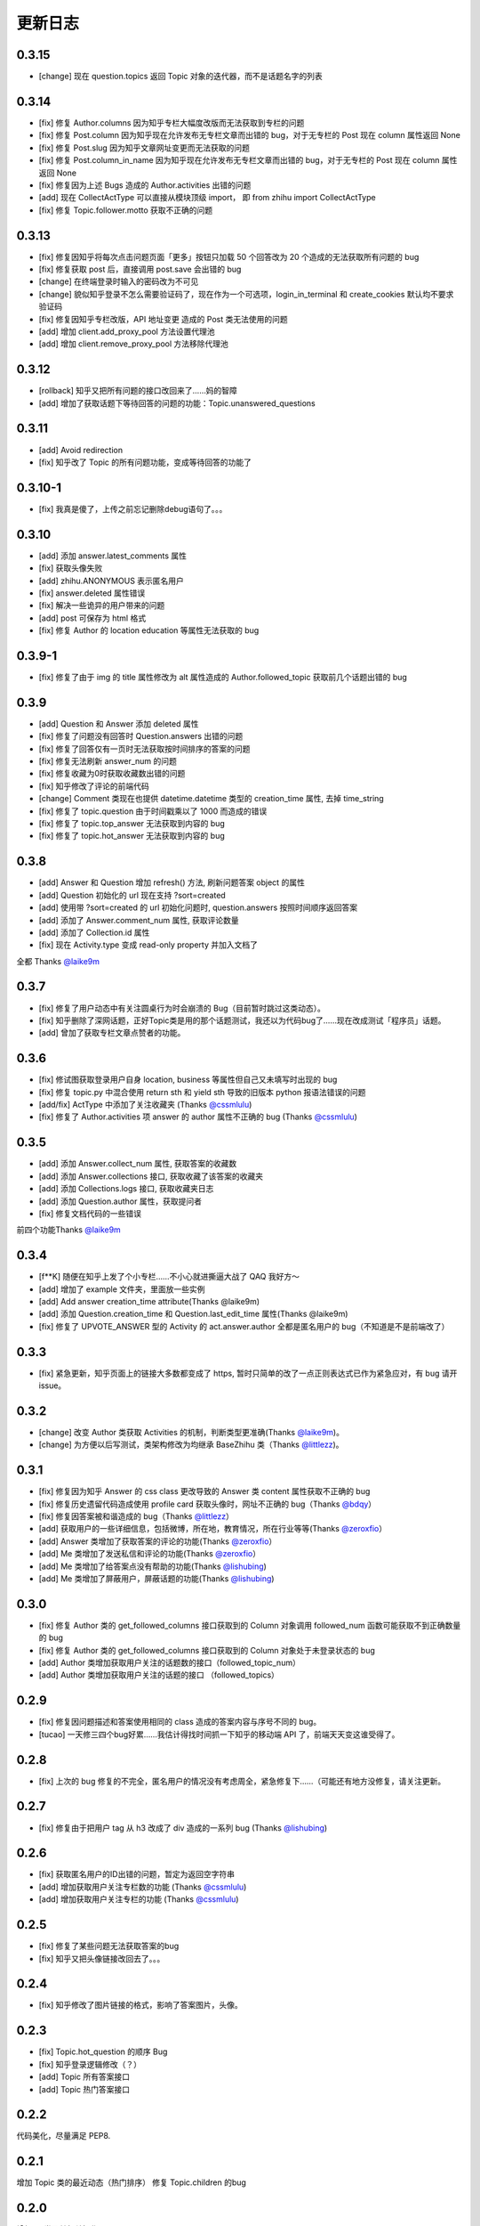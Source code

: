 更新日志
========

0.3.15
------

- [change] 现在 question.topics 返回 Topic 对象的迭代器，而不是话题名字的列表

0.3.14
------

- [fix] 修复 Author.columns 因为知乎专栏大幅度改版而无法获取到专栏的问题
- [fix] 修复 Post.column 因为知乎现在允许发布无专栏文章而出错的 bug，对于无专栏的 Post 现在 column 属性返回 None
- [fix] 修复 Post.slug 因为知乎文章网址变更而无法获取的问题
- [fix] 修复 Post.column_in_name 因为知乎现在允许发布无专栏文章而出错的 bug，对于无专栏的 Post 现在 column 属性返回 None
- [fix] 修复因为上述 Bugs 造成的 Author.activities 出错的问题
- [add] 现在 CollectActType 可以直接从模块顶级 import， 即 from zhihu import CollectActType
- [fix] 修复 Topic.follower.motto 获取不正确的问题

0.3.13
------

- [fix] 修复因知乎将每次点击问题页面「更多」按钮只加载 50 个回答改为 20 个造成的无法获取所有问题的 bug
- [fix] 修复获取 post 后，直接调用 post.save 会出错的 bug
- [change] 在终端登录时输入的密码改为不可见
- [change] 貌似知乎登录不怎么需要验证码了，现在作为一个可选项，login_in_terminal 和 create_cookies 默认均不要求验证码
- [fix] 修复因知乎专栏改版，API 地址变更 造成的 Post 类无法使用的问题
- [add] 增加 client.add_proxy_pool 方法设置代理池
- [add] 增加 client.remove_proxy_pool 方法移除代理池

0.3.12
------

- [rollback] 知乎又把所有问题的接口改回来了……妈的智障
- [add] 增加了获取话题下等待回答的问题的功能：Topic.unanswered_questions

0.3.11
------

- [add] Avoid redirection
- [fix] 知乎改了 Topic 的所有问题功能，变成等待回答的功能了

0.3.10-1
--------

- [fix] 我真是傻了，上传之前忘记删除debug语句了。。。

0.3.10
------
- [add] 添加 answer.latest_comments 属性
- [fix] 获取头像失败
- [add] zhihu.ANONYMOUS 表示匿名用户
- [fix] answer.deleted 属性错误
- [fix] 解决一些诡异的用户带来的问题
- [add] post 可保存为 html 格式
- [fix] 修复 Author 的 location education 等属性无法获取的 bug

0.3.9-1
-------

- [fix] 修复了由于 img 的 title 属性修改为 alt 属性造成的 Author.followed_topic 获取前几个话题出错的 bug

0.3.9
-----

- [add] Question 和 Answer 添加 deleted 属性
- [fix] 修复了问题没有回答时 Question.answers 出错的问题
- [fix] 修复了回答仅有一页时无法获取按时间排序的答案的问题
- [fix] 修复无法刷新 answer_num 的问题
- [fix] 修复收藏为0时获取收藏数出错的问题
- [fix] 知乎修改了评论的前端代码
- [change] Comment 类现在也提供 datetime.datetime 类型的 creation_time 属性, 去掉 time_string
- [fix] 修复了 topic.question 由于时间戳乘以了 1000 而造成的错误
- [fix] 修复了 topic.top_answer 无法获取到内容的 bug
- [fix] 修复了 topic.hot_answer 无法获取到内容的 bug

0.3.8
-----

- [add] Answer 和 Question 增加 refresh() 方法, 刷新问题答案 object 的属性
- [add] Question 初始化的 url 现在支持 ?sort=created
- [add] 使用带 ?sort=created 的 url 初始化问题时, question.answers 按照时间顺序返回答案
- [add] 添加了 Answer.comment_num 属性, 获取评论数量
- [add] 添加了 Collection.id 属性
- [fix] 现在 Activity.type 变成 read-only property 并加入文档了

全都 Thanks `@laike9m <https://github.com/laike9m>`__

0.3.7
-----

- [fix] 修复了用户动态中有关注圆桌行为时会崩溃的 Bug（目前暂时跳过这类动态）。
- [fix] 知乎删除了深网话题，正好Topic类是用的那个话题测试，我还以为代码bug了……现在改成测试「程序员」话题。
- [add] 曾加了获取专栏文章点赞者的功能。


0.3.6
-----

- [fix] 修试图获取登录用户自身 location, business 等属性但自己又未填写时出现的 bug
- [fix] 修复 topic.py 中混合使用 return sth 和 yield sth 导致的旧版本 python 报语法错误的问题
- [add/fix] ActType 中添加了关注收藏夹 (Thanks `@cssmlulu <https://github.com/cssmlulu>`__)
- [fix] 修复了 Author.activities 项 answer 的 author 属性不正确的 bug (Thanks `@cssmlulu <https://github.com/cssmlulu>`__)

0.3.5
-----

- [add] 添加 Answer.collect_num 属性, 获取答案的收藏数
- [add] 添加 Answer.collections 接口, 获取收藏了该答案的收藏夹
- [add] 添加 Collections.logs 接口, 获取收藏夹日志
- [add] 添加 Question.author 属性，获取提问者
- [fix] 修复文档代码的一些错误

前四个功能Thanks `@laike9m <https://github.com/laike9m>`__

0.3.4
-----

- [f**K] 随便在知乎上发了个小专栏……不小心就进撕逼大战了 QAQ 我好方～
- [add] 增加了 example 文件夹，里面放一些实例
- [add] Add answer creation_time attribute(Thanks @laike9m)
- [add] 添加 Question.creation_time 和 Question.last_edit_time 属性(Thanks @laike9m)
- [fix] 修复了 UPVOTE_ANSWER 型的 Activity 的 act.answer.author 全都是匿名用户的 bug（不知道是不是前端改了）

0.3.3
-----

- [fix] 紧急更新，知乎页面上的链接大多数都变成了 https, 暂时只简单的改了一点正则表达式已作为紧急应对，有 bug 请开 issue。

0.3.2
-----

- [change] 改变 Author 类获取 Activities 的机制，判断类型更准确(Thanks `@laike9m <https://github.com/laike9m>`__)。
- [change] 为方便以后写测试，类架构修改为均继承 BaseZhihu 类（Thanks `@littlezz <https://github.com/littlezz>`__)。

0.3.1
-----

- [fix] 修复因为知乎 Answer 的 css class 更改导致的 Answer 类 content 属性获取不正确的 bug
- [fix] 修复历史遗留代码造成使用 profile card 获取头像时，网址不正确的 bug（Thanks `@bdqy <https://github.com/bdqy>`__）
- [fix] 修复因答案被和谐造成的 bug（Thanks `@littlezz <https://github.com/littlezz>`__）
- [add] 获取用户的一些详细信息，包括微博，所在地，教育情况，所在行业等等(Thanks `@zeroxfio <https://github.com/zeroxfio>`__）
- [add] Answer 类增加了获取答案的评论的功能(Thanks `@zeroxfio <https://github.com/zeroxfio>`__）
- [add] Me 类增加了发送私信和评论的功能(Thanks `@zeroxfio <https://github.com/zeroxfio>`__）
- [add] Me 类增加了给答案点没有帮助的功能(Thanks `@lishubing <https://github.com/lishubing>`__)
- [add] Me 类增加了屏蔽用户，屏蔽话题的功能(Thanks `@lishubing <https://github.com/lishubing>`__)

0.3.0
-----

- [fix] 修复 Author 类的 get_followed_columns 接口获取到的 Column 对象调用 followed_num 函数可能获取不到正确数量的 bug
- [fix] 修复 Author 类的 get_followed_columns 接口获取到的 Column 对象处于未登录状态的 bug
- [add] Author 类增加获取用户关注的话题数的接口（followed_topic_num）
- [add] Author 类增加获取用户关注的话题的接口 （followed_topics）

0.2.9
-----

- [fix] 修复因问题描述和答案使用相同的 class 造成的答案内容与序号不同的 bug。
- [tucao] 一天修三四个bug好累……我估计得找时间抓一下知乎的移动端 API 了，前端天天变这谁受得了。

0.2.8
-----

- [fix] 上次的 bug 修复的不完全，匿名用户的情况没有考虑周全，紧急修复下……（可能还有地方没修复，请关注更新。

0.2.7
-----

- [fix] 修复由于把用户 tag 从 h3 改成了 div 造成的一系列 bug (Thanks `@lishubing <https://github.com/lishubing>`__)

0.2.6
-----

- [fix] 获取匿名用户的ID出错的问题，暂定为返回空字符串
- [add] 增加获取用户关注专栏数的功能 (Thanks `@cssmlulu <https://github.com/cssmlulu>`__)
- [add] 增加获取用户关注专栏的功能 (Thanks `@cssmlulu <https://github.com/cssmlulu>`__)

0.2.5
-----

- [fix] 修复了某些问题无法获取答案的bug
- [fix] 知乎又把头像链接改回去了。。。

0.2.4
-----

- [fix] 知乎修改了图片链接的格式，影响了答案图片，头像。

0.2.3
-----

- [fix] Topic.hot_question 的顺序 Bug
- [fix] 知乎登录逻辑修改（？）
- [add] Topic 所有答案接口
- [add] Topic 热门答案接口

0.2.2
-----

代码美化，尽量满足 PEP8.

0.2.1
-----

增加 Topic 类的最近动态（热门排序）
修复 Topic.children 的bug

0.2.0
-----

增加Me类及其相关操作

-  [x] 点赞，取消点赞，反对，取消反对某回答
-  [x] 点赞，取消点赞，反对，取消反对某文章
-  [x] 感谢，取消感谢某回答
-  [x] 关注，取消关注某用户
-  [x] 关注，取消关注某问题
-  [x] 关注，取消关注某话题
-  [x] 关注，取消关注收藏夹

增加Topic类相关操作：

-  [x] 获取话题名称
-  [x] 获取话题描述
-  [x] 获取话题图标
-  [x] 获取关注者数量
-  [x] 获取关注者
-  [x] 获取父话题
-  [x] 获取子话题
-  [x] 获取优秀答主
-  [ ] 获取最近动态（暂缓）
-  [x] 获取精华回答
-  [x] 获取所有问题

0.1.5
-----

- 增加了获取收藏夹关注者的功能
- 增加了获取问题关注者的功能
- Column的一个小Bug修复

0.1.4
-----

知乎登录参数变化，从rememberme变成了remember_me，做了跟进。

2015.07.30
----------

发布到Pypi.

2015.07.29
----------

-  重构项目结构
-  增加 zhihu.Client 类，改善原先模块需要使用当前目录下 cookies 的弊端，现在的使用方法请看 Readme 中的示例。
-  去掉了 _text2int 方法，因为发现知乎以K结尾的赞同数也有办法获取到准确点赞数。

2015.07.26
----------

重构项目结构，转变为标准 Python 模块结构。

2015.07.26
----------

添加 Author.photo_url 接口，用于获取用户头像。

本属性的实现较为分散，在不同的地方使用了不同的方法：

-  Author.follower(e)s, Answer.upvoters 等属性返回的 Author 自带 photo_url

-  用户自定义的 Author 在访问过主页的情况下通过解析主页得到

-  用户自定义的 Author 在未访问主页的情况下为了性能使用了知乎的 CardProfile
   API

因为实现混乱所以容易有Bug，欢迎反馈。

2015.07.25
----------

增加了获取用户关注者和粉丝的功能
~~~~~~~~~~~~~~~~~~~~~~~~~~~~~~~~

Author.followers, Author.folowees 返回Author迭代器，自带url, name, motto, question\_num, answer\_num, upvote\_num, follower\_num属性。

html解析器优选
~~~~~~~~~~~~~~

在安装了 lxml 的情况下默认使用 lxml 作为解析器，否则使用 html.parser。

增加答案获取点赞用户功能
~~~~~~~~~~~~~~~~~~~~~~~~

Author.upvoters 返回 Author 迭代器，自带url, name, motto, question\_num, answer\_num, upvote\_num, thank\_num属性

增加简易判断是否为「三零用户」功能
~~~~~~~~~~~~~~~~~~~~~~~~~~~~~~~~~~

Author.is_zero_user() ，判断标准为，赞同，感谢，提问数，回答数均为 0。

2015.07.23
----------

各个类url属性更改为公开
~~~~~~~~~~~~~~~~~~~~~~~

暂时这样吧，有点懒了，因为这样会让使用者有机会非法修改 url，可能导致 Bug，以后勤快的话会改成 read-only。

类名变更
~~~~~~~~

专栏类从 Book 更名为 Cloumn

文章类从 Article 更名为 Post

以上两个更名同时影响了其他类的属性名，如 Author.books 变更为 Author.columns，其他类同理。

接口名变更
~~~~~~~~~~

1. 统一了一下复数的使用。比如 Author.answers_num 变为 Author.answer_num, Author.collections\_num 变为 Author.collection\_num。
也就是说某某数量的接口名为 Class.foo_num，foo使用单数形式。

2. 知乎的赞同使用单词 upvote，以前叫 agree 的地方现在都叫 upvote。比如 Author.agree_num 变为 Author.upvote_num，Post.agree_num 变为 Post.upvote_num。

3. Answer 类的 upvote 属性更名为 upvote_num。

提供\ ``Topic``\ 类
~~~~~~~~~~~~~~~~~~~

目前只有获取话题名的功能。

提供\ ``Author.activities``
~~~~~~~~~~~~~~~~~~~~~~~~~~~

属性获取用户动态，返回 Activity 类生成器。

Activity 类提供 type 属性用于判断动态类型，type 为 ActType 类定义的常量，根据 type 的不同提供不同的属性，如下表：

+----------------+--------------------+--------------+
| 类型           | 常量               | 提供的成员   |
+================+====================+==============+
| 关注了问题     | FOLLOW\_QUESTION   | question     |
+----------------+--------------------+--------------+
| 赞同了回答     | UPVOTE\_ANSWER     | answer       |
+----------------+--------------------+--------------+
| 关注了专栏     | FOLLOW\_COLUMN     | column       |
+----------------+--------------------+--------------+
| 回答了问题     | ANSWER\_QUESTION   | answer       |
+----------------+--------------------+--------------+
| 赞同了文章     | UPVOTE\_POST       | post         |
+----------------+--------------------+--------------+
| 发布了文章     | PUBLISH\_POST      | post         |
+----------------+--------------------+--------------+
| 关注了话题     | FOLLOW\_TOPIC      | topic        |
+----------------+--------------------+--------------+
| 提了一个问题   | ASK\_QUESTION      | question     |
+----------------+--------------------+--------------+

由于每种类型都只提供了一种属性，所以所有Activity对象都有 content 属性，用于直接获取唯一的属性。

示例代码见 zhihu-test.py 的 test_author 函数。

activities 属性可以在未登录（未生成cookies）的情况下使用，但是根据知乎的隐私保护政策，开启了隐私保护的用户的回答和文章，此时作者信息会是匿名用户，所以还是建议登录后使用。

2015.07.22
----------

尝试修复了最新版bs4导致的问题，虽然我没明白问题在哪QuQ，求测试。

-   Windows 已测试 (`@7sDream <https://github.com/7sDream>`__)
-   Linux

    -   Ubuntu 已测试(`@7sDream <https://github.com/7sDream>`__)

-   Mac 已测试(`@SimplyY <https://github.com/SimplyY>`__)

2015.07.16
----------

重构 Answer 和 Article 的 url 属性为 public.

2015.07.11:
-----------

Hotfix， 知乎更换了登录网址，做了简单的跟进，过了Test，等待Bug汇报中。

2015.06.04：
------------

由 `@Gracker <https://github.com/Gracker>`__ 补充了在 Ubuntu 14.04
下的测试结果，并添加了补充说明。

2015.05.29：
------------

修复了当问题关注人数为0时、问题答案数为0时的崩溃问题。（感谢：`@段晓晨 <http://www.zhihu.com/people/loveQt>`__）
